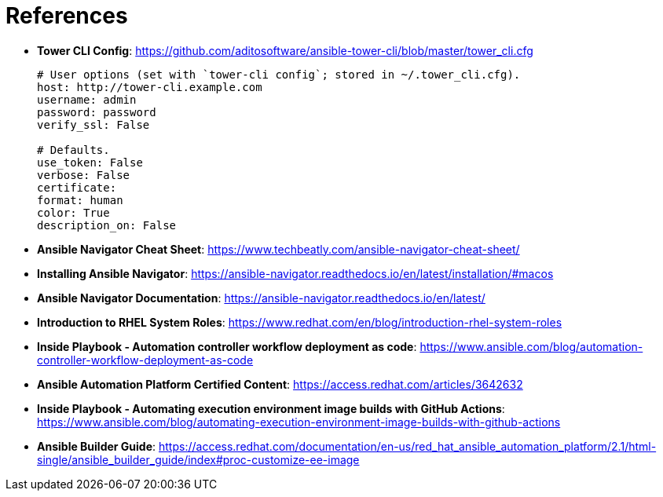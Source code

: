 = References

* *Tower CLI Config*: https://github.com/aditosoftware/ansible-tower-cli/blob/master/tower_cli.cfg
+
[source,bash]
----
# User options (set with `tower-cli config`; stored in ~/.tower_cli.cfg).
host: http://tower-cli.example.com
username: admin
password: password
verify_ssl: False

# Defaults.
use_token: False
verbose: False
certificate:
format: human
color: True
description_on: False
----


* *Ansible Navigator Cheat Sheet*: https://www.techbeatly.com/ansible-navigator-cheat-sheet/

* *Installing Ansible Navigator*: https://ansible-navigator.readthedocs.io/en/latest/installation/#macos

* *Ansible Navigator Documentation*: https://ansible-navigator.readthedocs.io/en/latest/

* *Introduction to RHEL System Roles*: https://www.redhat.com/en/blog/introduction-rhel-system-roles

* *Inside Playbook - Automation controller workflow deployment as code*: https://www.ansible.com/blog/automation-controller-workflow-deployment-as-code

* *Ansible Automation Platform Certified Content*: https://access.redhat.com/articles/3642632

* *Inside Playbook - Automating execution environment image builds with GitHub Actions*: https://www.ansible.com/blog/automating-execution-environment-image-builds-with-github-actions

* *Ansible Builder Guide*: https://access.redhat.com/documentation/en-us/red_hat_ansible_automation_platform/2.1/html-single/ansible_builder_guide/index#proc-customize-ee-image
